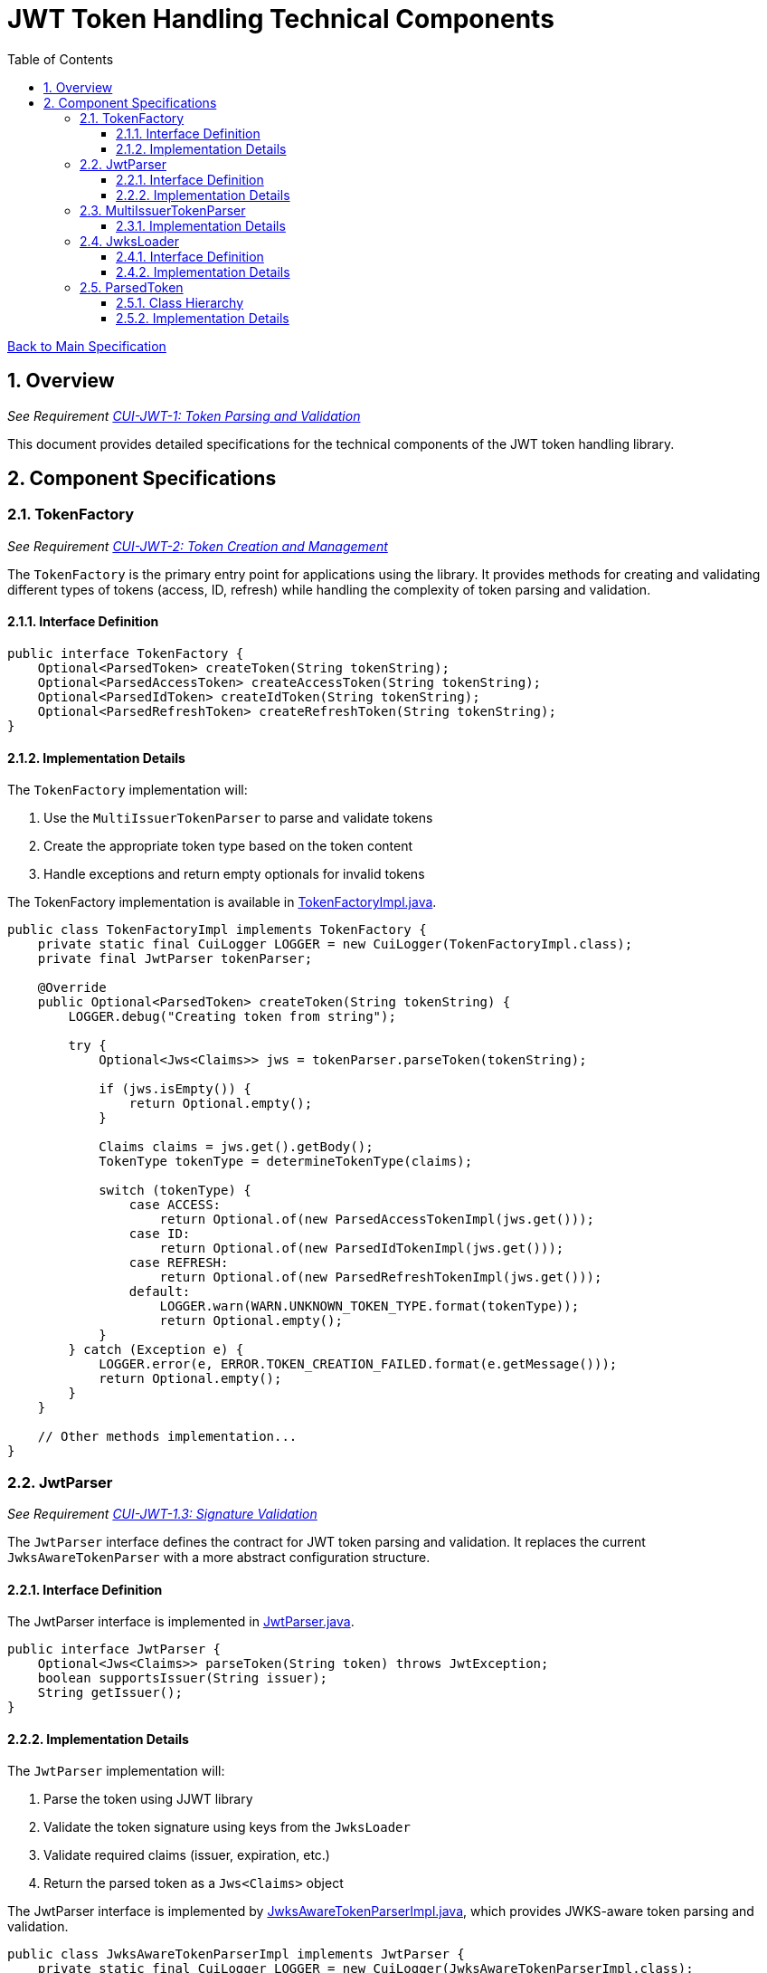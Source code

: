 = JWT Token Handling Technical Components
:toc:
:toclevels: 3
:toc-title: Table of Contents
:sectnums:

link:../Specification.adoc[Back to Main Specification]

== Overview
_See Requirement link:../Requirements.adoc#CUI-JWT-1[CUI-JWT-1: Token Parsing and Validation]_

This document provides detailed specifications for the technical components of the JWT token handling library.

== Component Specifications

=== TokenFactory
_See Requirement link:../Requirements.adoc#CUI-JWT-2[CUI-JWT-2: Token Creation and Management]_

The `TokenFactory` is the primary entry point for applications using the library. It provides methods for creating and validating different types of tokens (access, ID, refresh) while handling the complexity of token parsing and validation.

==== Interface Definition

[source,java]
----
public interface TokenFactory {
    Optional<ParsedToken> createToken(String tokenString);
    Optional<ParsedAccessToken> createAccessToken(String tokenString);
    Optional<ParsedIdToken> createIdToken(String tokenString);
    Optional<ParsedRefreshToken> createRefreshToken(String tokenString);
}
----

==== Implementation Details

The `TokenFactory` implementation will:

1. Use the `MultiIssuerTokenParser` to parse and validate tokens
2. Create the appropriate token type based on the token content
3. Handle exceptions and return empty optionals for invalid tokens

The TokenFactory implementation is available in link:../../src/main/java/de/cuioss/jwt/token/TokenFactoryImpl.java[TokenFactoryImpl.java].

[source,java]
----
public class TokenFactoryImpl implements TokenFactory {
    private static final CuiLogger LOGGER = new CuiLogger(TokenFactoryImpl.class);
    private final JwtParser tokenParser;

    @Override
    public Optional<ParsedToken> createToken(String tokenString) {
        LOGGER.debug("Creating token from string");

        try {
            Optional<Jws<Claims>> jws = tokenParser.parseToken(tokenString);

            if (jws.isEmpty()) {
                return Optional.empty();
            }

            Claims claims = jws.get().getBody();
            TokenType tokenType = determineTokenType(claims);

            switch (tokenType) {
                case ACCESS:
                    return Optional.of(new ParsedAccessTokenImpl(jws.get()));
                case ID:
                    return Optional.of(new ParsedIdTokenImpl(jws.get()));
                case REFRESH:
                    return Optional.of(new ParsedRefreshTokenImpl(jws.get()));
                default:
                    LOGGER.warn(WARN.UNKNOWN_TOKEN_TYPE.format(tokenType));
                    return Optional.empty();
            }
        } catch (Exception e) {
            LOGGER.error(e, ERROR.TOKEN_CREATION_FAILED.format(e.getMessage()));
            return Optional.empty();
        }
    }

    // Other methods implementation...
}
----

=== JwtParser
_See Requirement link:../Requirements.adoc#CUI-JWT-1.3[CUI-JWT-1.3: Signature Validation]_

The `JwtParser` interface defines the contract for JWT token parsing and validation. It replaces the current `JwksAwareTokenParser` with a more abstract configuration structure.

==== Interface Definition

The JwtParser interface is implemented in link:../../src/main/java/de/cuioss/jwt/token/JwtParser.java[JwtParser.java].

[source,java]
----
public interface JwtParser {
    Optional<Jws<Claims>> parseToken(String token) throws JwtException;
    boolean supportsIssuer(String issuer);
    String getIssuer();
}
----

==== Implementation Details

The `JwtParser` implementation will:

1. Parse the token using JJWT library
2. Validate the token signature using keys from the `JwksLoader`
3. Validate required claims (issuer, expiration, etc.)
4. Return the parsed token as a `Jws<Claims>` object

The JwtParser interface is implemented by link:../../src/main/java/de/cuioss/jwt/token/JwksAwareTokenParserImpl.java[JwksAwareTokenParserImpl.java], which provides JWKS-aware token parsing and validation.

[source,java]
----
public class JwksAwareTokenParserImpl implements JwtParser {
    private static final CuiLogger LOGGER = new CuiLogger(JwksAwareTokenParserImpl.class);
    private final JwtParser jwtParser;
    private final JwksLoader jwksLoader;
    private final String issuer;

    @Override
    public Optional<Jws<Claims>> parseToken(String token) throws JwtException {
        // Implementation details...
    }

    @Override
    public boolean supportsIssuer(String issuer) {
        return this.issuer.equals(issuer);
    }

    @Override
    public String getIssuer() {
        return issuer;
    }
}
----

=== MultiIssuerTokenParser
_See Requirement link:../Requirements.adoc#CUI-JWT-3[CUI-JWT-3: Multi-Issuer Support]_

The `MultiIssuerTokenParser` manages multiple JWT token parsers for different token issuers in a multi-tenant environment. It inspects JWT tokens, determines their issuer, and selects the appropriate parser.

This component is implemented in link:../../src/main/java/de/cuioss/jwt/token/util/MultiIssuerJwtParser.java[MultiIssuerJwtParser.java].

==== Implementation Details

The `MultiIssuerTokenParser` will:

1. Extract the issuer claim from the token without validating the signature
2. Select the appropriate parser based on the issuer
3. Delegate token parsing and validation to the selected parser

[source,java]
----
public class MultiIssuerTokenParser implements JwtParser {
    private static final CuiLogger LOGGER = new CuiLogger(MultiIssuerTokenParser.class);
    private final List<JwtParser> parsers;
    private final JwtParser defaultParser;

    @Override
    public Optional<Jws<Claims>> parseToken(String token) throws JwtException {
        LOGGER.debug("Parsing token with multi-issuer parser");

        try {
            // Extract issuer without validating signature
            String issuer = extractIssuerWithoutValidation(token);
            LOGGER.debug("Extracted issuer: %s", issuer);

            // Find parser for issuer
            JwtParser parser = findParserForIssuer(issuer);

            if (parser == null) {
                LOGGER.warn(WARN.NO_PARSER_FOR_ISSUER.format(issuer));
                return Optional.empty();
            }

            // Delegate to selected parser
            return parser.parseToken(token);
        } catch (Exception e) {
            LOGGER.error(e, ERROR.TOKEN_PARSING_FAILED.format(e.getMessage()));
            throw new JwtException("Failed to parse token", e);
        }
    }

    private JwtParser findParserForIssuer(String issuer) {
        return parsers.stream()
                .filter(parser -> parser.supportsIssuer(issuer))
                .findFirst()
                .orElse(defaultParser);
    }

    private String extractIssuerWithoutValidation(String token) {
        // Split token into parts
        String[] parts = token.split("\\.");
        if (parts.length != 3) {
            throw new JwtException("Invalid token format");
        }

        // Decode payload
        String payload = new String(Base64.getUrlDecoder().decode(parts[1]), StandardCharsets.UTF_8);

        // Parse payload as JSON
        try {
            JsonObject json = Json.createReader(new StringReader(payload)).readObject();
            return json.getString("iss");
        } catch (Exception e) {
            throw new JwtException("Failed to extract issuer", e);
        }
    }
}
----

=== JwksLoader
_See Requirement link:../Requirements.adoc#CUI-JWT-4[CUI-JWT-4: Key Management]_

The `JwksLoader` interface handles the retrieval, caching, and rotation of cryptographic keys used for token validation.

The JwksLoader interface is implemented in link:../../src/main/java/de/cuioss/jwt/token/jwks/JwksLoader.java[JwksLoader.java] and defines the contract for loading JSON Web Keys (JWK) from various sources.

==== Interface Definition

[source,java]
----
public interface JwksLoader {
    Optional<Key> getKey(String kid);
    Optional<Key> getFirstKey();
    Set<String> keySet();
}
----

==== Implementation Details

The library provides several implementations of the JwksLoader interface:

1. `HttpJwksLoader` - Loads JWKS from an HTTP endpoint with caching and automatic refresh
2. `JWKSKeyLoader` - Loads JWKS from a string content (used internally by other loaders)

The `HttpJwksLoader` implementation handles:

1. HTTP communication with JWKS endpoints
2. Caching keys for performance
3. Refreshing keys periodically
4. Error handling for HTTP communication

[source,java]
----
public class HttpJwksLoader implements JwksLoader {
    private static final CuiLogger LOGGER = new CuiLogger(HttpJwksLoader.class);
    private final URI jwksUri;
    private final int refreshIntervalSeconds;
    private final LoadingCache<String, JWKSKeyLoader> jwksCache;
    private final HttpClient httpClient;

    @Override
    public Optional<Key> getKey(String kid) {
        if (MoreStrings.isEmpty(kid)) {
            LOGGER.debug("Key ID is null or empty");
            return Optional.empty();
        }

        // First try to get the key from the current loader
        Optional<Key> key = resolve().getKey(kid);

        // If key not found, force a refresh and try again
        if (key.isEmpty()) {
            LOGGER.debug("Key with ID %s not found, refreshing keys", kid);
            jwksCache.invalidate(CACHE_KEY);
            key = resolve().getKey(kid);
        }

        return key;
    }

    // Other methods implementation...
}
----

=== ParsedToken
_See Requirement link:../Requirements.adoc#CUI-JWT-1.2[CUI-JWT-1.2: Token Types]_

The `ParsedToken` is an abstract base class for parsed JWT token representations. It provides common functionality for working with JWT tokens.

This component is implemented in link:../../src/main/java/de/cuioss/jwt/token/ParsedToken.java[ParsedToken.java].

==== Class Hierarchy

* `ParsedToken` - Base class for all token types
  * `ParsedAccessToken` - Represents an OAuth 2.0 access token, implemented in link:../../src/main/java/de/cuioss/jwt/token/ParsedAccessToken.java[ParsedAccessToken.java]
  * `ParsedIdToken` - Represents an OpenID Connect ID token, implemented in link:../../src/main/java/de/cuioss/jwt/token/ParsedIdToken.java[ParsedIdToken.java]
  * `ParsedRefreshToken` - Represents an OAuth 2.0 refresh token, implemented in link:../../src/main/java/de/cuioss/jwt/token/ParsedRefreshToken.java[ParsedRefreshToken.java]

==== Implementation Details

The `ParsedToken` implementation will:

1. Provide access to common JWT claims
2. Provide type-specific functionality for different token types
3. Validate token claims based on token type

[source,java]
----
public abstract class ParsedToken {
    private final Jws<Claims> jws;

    public String getIssuer() {
        return jws.getBody().getIssuer();
    }

    public String getSubject() {
        return jws.getBody().getSubject();
    }

    public Date getExpirationTime() {
        return jws.getBody().getExpiration();
    }

    public Date getIssuedAt() {
        return jws.getBody().getIssuedAt();
    }

    public List<String> getAudience() {
        return jws.getBody().getAudience();
    }

    public String getTokenId() {
        return jws.getBody().getId();
    }

    public <T> T getClaim(String name, Class<T> clazz) {
        return jws.getBody().get(name, clazz);
    }

    public boolean isExpired() {
        Date expiration = getExpirationTime();
        return expiration != null && expiration.before(new Date());
    }
}
----
